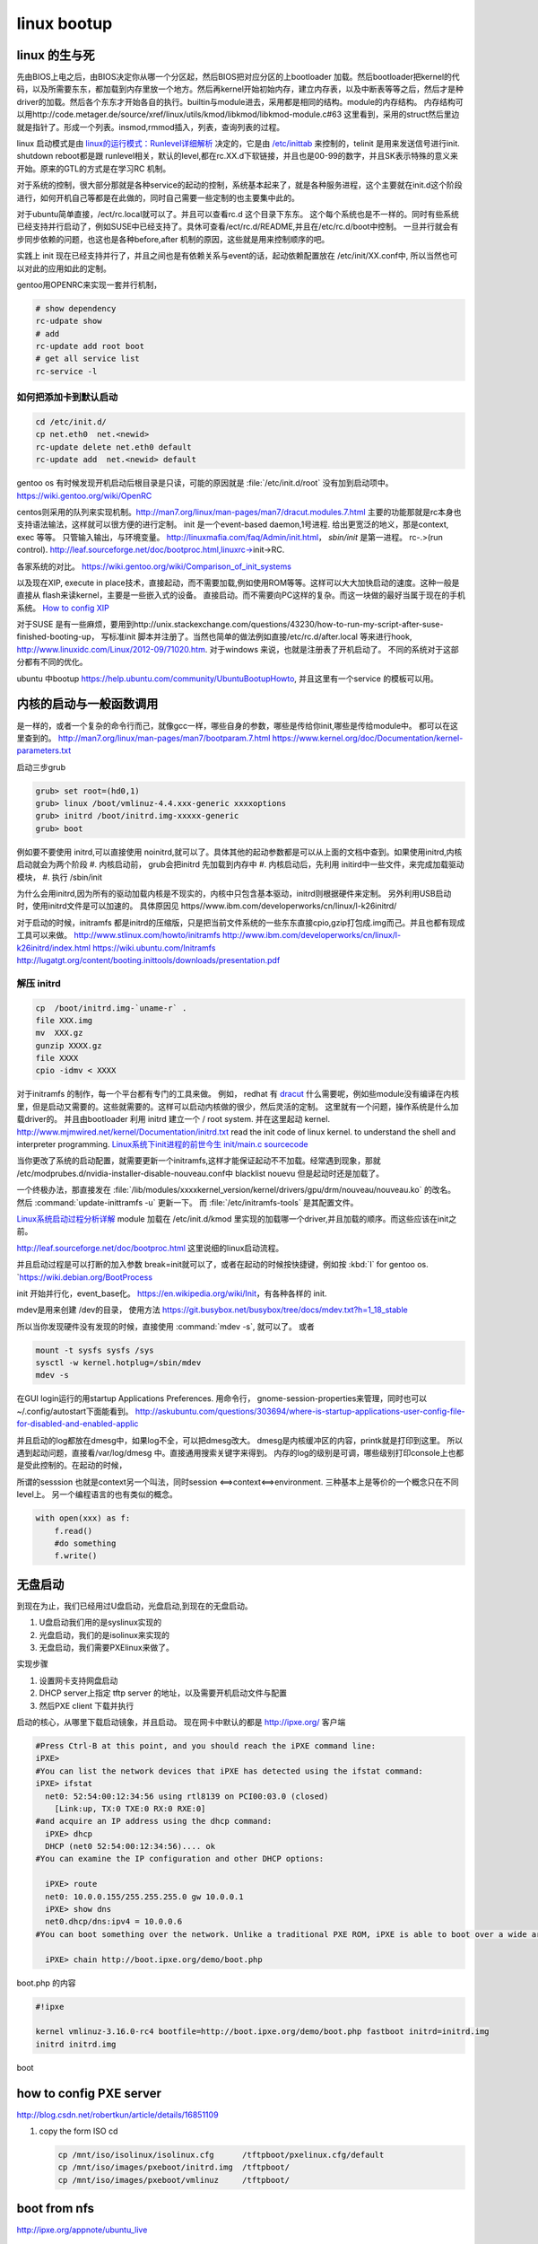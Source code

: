 ************
linux bootup
************

linux 的生与死
==============

先由BIOS上电之后，由BIOS决定你从哪一个分区起，然后BIOS把对应分区的上bootloader 加载。然后bootloader把kernel的代码，以及所需要东东，都加载到内存里放一个地方。然后再kernel开始初始内存，建立内存表，以及中断表等等之后，然后才是种driver的加载。然后各个东东才开始各自的执行。builtin与module进去，采用都是相同的结构。module的内存结构。
内存结构可以用http://code.metager.de/source/xref/linux/utils/kmod/libkmod/libkmod-module.c#63 这里看到，采用的struct然后里边就是指针了。形成一个列表。insmod,rmmod插入，列表，查询列表的过程。


linux 启动模式是由 `linux的运行模式：Runlevel详细解析 <http://linux.ccidnet.com/art/9513/20070428/1072625&#95;1.html>`_  决定的，它是由 `/etc/inittab <http://book.51cto.com/art/200906/127324.htm>`_  来控制的，telinit 是用来发送信号进行init. shutdown reboot都是跟 runlevel相关，默认的level,都在rc.XX.d下软链接，并且也是00-99的数字，并且SK表示特殊的意义来开始。原来的GTL的方式是在学习RC 机制。
   
  
对于系统的控制，很大部分那就是各种service的起动的控制，系统基本起来了，就是各种服务进程，这个主要就在init.d这个阶段进行，如何开机自己等都是在此做的，同时自己需要一些定制的也主要集中此的。
   
对于ubuntu简单直接，/ect/rc.local就可以了。并且可以查看rc.d 这个目录下东东。 这个每个系统也是不一样的。同时有些系统已经支持并行启动了，例如SUSE中已经支持了。具休可查看/ect/rc.d/README,并且在/etc/rc.d/boot中控制。 一旦并行就会有步同步依赖的问题，也这也是各种before,after 机制的原因，这些就是用来控制顺序的吧。

实践上 init 现在已经支持并行了，并且之间也是有依赖关系与event的话，起动依赖配置放在 /etc/init/XX.conf中, 所以当然也可以对此的应用如此的定制。

gentoo用OPENRC来实现一套并行机制， 

.. code-block:: bash
   
   # show dependency
   rc-udpate show
   # add 
   rc-update add root boot
   # get all service list
   rc-service -l 
  

如何把添加卡到默认启动
----------------------

.. code-block:: bash
   
   cd /etc/init.d/
   cp net.eth0  net.<newid>
   rc-update delete net.eth0 default
   rc-update add  net.<newid> default  
   


gentoo os 有时候发现开机启动后根目录是只读，可能的原因就是 :file:`/etc/init.d/root` 没有加到启动项中。
https://wiki.gentoo.org/wiki/OpenRC




centos则采用的队列来实现机制。http://man7.org/linux/man-pages/man7/dracut.modules.7.html
主要的功能那就是rc本身也支持语法输法，这样就可以很方便的进行定制。 
init 是一个event-based daemon,1号进程. 给出更宽泛的地义，那是context, exec 等等。 只管输入输出，与环境变量。
http://linuxmafia.com/faq/Admin/init.html， *sbin/init*  是第一进程。 rc-.>(run control).
http://leaf.sourceforge.net/doc/bootproc.html,linuxrc->init->RC.

各家系统的对比。
https://wiki.gentoo.org/wiki/Comparison_of_init_systems

以及现在XIP, execute in place技术，直接起动，而不需要加载,例如使用ROM等等。这样可以大大加快启动的速度。这种一般是直接从 flash来读kernel，主要是一些嵌入式的设备。 直接启动。而不需要向PC这样的复杂。而这一块做的最好当属于现在的手机系统。
`How to config XIP <http://www.denx.de/wiki/bin/view/DULG/ConfigureLinuxForXIP>`_ 

对于SUSE 是有一些麻烦，要用到http://unix.stackexchange.com/questions/43230/how-to-run-my-script-after-suse-finished-booting-up， 写标准init 脚本并注册了。当然也简单的做法例如直接/etc/rc.d/after.local 等来进行hook, http://www.linuxidc.com/Linux/2012-09/71020.htm.
对于windows 来说，也就是注册表了开机启动了。
不同的系统对于这部分都有不同的优化。

ubuntu 中bootup https://help.ubuntu.com/community/UbuntuBootupHowto, 并且这里有一个service 的模板可以用。

内核的启动与一般函数调用
========================

是一样的，或者一个复杂的命令行而己，就像gcc一样，哪些自身的参数，哪些是传给你init,哪些是传给module中。
都可以在这里查到的。
http://man7.org/linux/man-pages/man7/bootparam.7.html
https://www.kernel.org/doc/Documentation/kernel-parameters.txt

启动三步grub

.. code-block:: bash
   
   grub> set root=(hd0,1)
   grub> linux /boot/vmlinuz-4.4.xxx-generic xxxxoptions
   grub> initrd /boot/initrd.img-xxxxx-generic
   grub> boot

例如要不要使用 initrd,可以直接使用 noinitrd,就可以了。具体其他的起动参数都是可以从上面的文档中查到。如果使用initrd,内核启动就会为两个阶段
#. 内核启动前， grub会把initrd 先加载到内存中
#. 内核启动后，先利用 initird中一些文件，来完成加载驱动模块，
#. 执行 /sbin/init

为什么会用initrd,因为所有的驱动加载内核是不现实的，内核中只包含基本驱动，initrd则根据硬件来定制。
另外利用USB启动时，使用initrd文件是可以加速的。 具体原因见 https//www.ibm.com/developerworks/cn/linux/l-k26initrd/

对于启动的时候，initramfs 都是initrd的压缩版，只是把当前文件系统的一些东东直接cpio,gzip打包成.img而己。并且也都有现成工具可以来做。
http://www.stlinux.com/howto/initramfs
http://www.ibm.com/developerworks/cn/linux/l-k26initrd/index.html
https://wiki.ubuntu.com/Initramfs
http://lugatgt.org/content/booting.inittools/downloads/presentation.pdf

解压 initrd
-----------

.. code-block:: bash
   
   cp  /boot/initrd.img-`uname-r` .
   file XXX.img
   mv  XXX.gz
   gunzip XXXX.gz
   file XXXX
   cpio -idmv < XXXX


对于initramfs 的制作，每一个平台都有专门的工具来做。 例如， redhat 有 `dracut <http://people.redhat.com/harald/dracut.html>`_ 
什么需要呢，例如些module没有编译在内核里，但是启动又需要的。这些就需要的。这样可以启动内核做的很少，然后灵活的定制。 这里就有一个问题，操作系统是什么加载driver的。
并且由bootloader 利用 initrd 建立一个  / root system. 并在这里起动 kernel.
http://www.mjmwired.net/kernel/Documentation/initrd.txt
read the init code of linux kernel. to understand the shell and interpreter programming.   
`Linux系统下init进程的前世今生 <http://bbs.chinaunix.net/thread-3685404-1-1.html>`_   `init/main.c sourcecode <http://lxr.linux.no/linux-old+v0.11/init/main.c#L168>`_ 


当你更改了系统的启动配置，就需要更新一个initramfs,这样才能保证起动不不加载。经常遇到现象，那就 /etc/modprubes.d/nvidia-installer-disable-nouveau.conf中 blacklist nouevu 但是起动时还是加载了。

一个终极办法，那直接发在 :file:`/lib/modules/xxxxkernel_version/kernel/drivers/gpu/drm/nouveau/nouveau.ko` 的改名。
然后 :command:`update-inittramfs -u` 更新一下。 而 :file:`/etc/initramfs-tools` 是其配置文件。

`Linux系统启动过程分析详解 <http://wenku.baidu.com/view/f439355777232f60ddcca152.html>`_ 
module 加载在 /etc/init.d/kmod 里实现的加载哪一个driver,并且加载的顺序。而这些应该在init之前。

http://leaf.sourceforge.net/doc/bootproc.html 这里说细的linux启动流程。

并且启动过程是可以打断的加入参数 break=init就可以了，或者在起动的时候按快捷键，例如按 :kbd:`I` for gentoo os. `https://wiki.debian.org/BootProcess


init 开始并行化，event_base化。
https://en.wikipedia.org/wiki/Init，有各种各样的 init. 


mdev是用来创建 /dev的目录， 使用方法
https://git.busybox.net/busybox/tree/docs/mdev.txt?h=1_18_stable

所以当你发现硬件没有发现的时候，直接使用 :command:`mdev -s`, 就可以了。
或者

.. code-block::
   
   mount -t sysfs sysfs /sys 
   sysctl -w kernel.hotplug=/sbin/mdev
   mdev -s

在GUI login运行的用startup Applications Preferences.
用命令行， gnome-session-properties来管理，同时也可以~/.config/autostart下面能看到。
http://askubuntu.com/questions/303694/where-is-startup-applications-user-config-file-for-disabled-and-enabled-applic

并且启动的log都放在dmesg中，如果log不全，可以把dmesg改大。 dmesg是内核缓冲区的内容，printk就是打印到这里。
所以遇到起动问题，直接看/var/log/dmesg 中。直接通用搜索关键字来得到。
内存的log的级别是可调，哪些级别打印console上也都是受此控制的。在起动的时候，


所谓的sesssion 也就是context另一个叫法，同时session <==>context<==>environment. 三种基本上是等价的一个概念只在不同level上。
另一个编程语言的也有类似的概念。

.. code-block:: python

   with open(xxx) as f:
       f.read()
       #do something
       f.write()

无盘启动
========

到现在为止，我们已经用过U盘启动，光盘启动,到现在的无盘启动。

#. U盘启动我们用的是syslinux实现的

#. 光盘启动，我们的是isolinux来实现的
#. 无盘启动，我们需要PXElinux来做了。

实现步骤

#. 设置网卡支持网盘启动
#. DHCP server上指定 tftp server 的地址，以及需要开机启动文件与配置
#. 然后PXE client 下载并执行


启动的核心，从哪里下载启动镜象，并且启动。
现在网卡中默认的都是 http://ipxe.org/ 客户端

.. code-block:: bash
   

   #Press Ctrl-B at this point, and you should reach the iPXE command line:
   iPXE>
   #You can list the network devices that iPXE has detected using the ifstat command:
   iPXE> ifstat
     net0: 52:54:00:12:34:56 using rtl8139 on PCI00:03.0 (closed)
       [Link:up, TX:0 TXE:0 RX:0 RXE:0]
   #and acquire an IP address using the dhcp command:
     iPXE> dhcp
     DHCP (net0 52:54:00:12:34:56).... ok
   #You can examine the IP configuration and other DHCP options:
   
     iPXE> route
     net0: 10.0.0.155/255.255.255.0 gw 10.0.0.1
     iPXE> show dns
     net0.dhcp/dns:ipv4 = 10.0.0.6
   #You can boot something over the network. Unlike a traditional PXE ROM, iPXE is able to boot over a wide area network such as the Internet. If the machine you are testing is connected to the Internet, you can boot the iPXE demonstration script:
   
     iPXE> chain http://boot.ipxe.org/demo/boot.php 
   

boot.php 的内容

.. code-block:: bash

   #!ipxe

   kernel vmlinuz-3.16.0-rc4 bootfile=http://boot.ipxe.org/demo/boot.php fastboot initrd=initrd.img
   initrd initrd.img
boot    

how to config PXE server
========================

http://blog.csdn.net/robertkun/article/details/16851109

#. copy the form ISO cd
   
   .. code-block:: bash

      cp /mnt/iso/isolinux/isolinux.cfg      /tftpboot/pxelinux.cfg/default  
      cp /mnt/iso/images/pxeboot/initrd.img  /tftpboot/  
      cp /mnt/iso/images/pxeboot/vmlinuz     /tftpboot/  

boot from nfs
=============

http://ipxe.org/appnote/ubuntu_live

boot from http
==============

http://ipxe.org/appnote/xenserver
可以参考这个试一试

动态的启动脚本
==============

这样还可以从自动的生成配置文件 

.. code-block:: bash

   http://192.168.0.1/boot.php?mac=${net0/mac}&asset=${asset:uristring}


Booting from PXE of Realtek of agent
====================================

http://www.ipcop.org/1.4.0/en/install/html/installing-from-pxe-boot.html



无盘启动方案
============

#. 安装网卡，并注册网卡信息
   
#. 自举安装safeos
    #. 检查自己是否需要安装safeos 
    #. 自safeos中添加自己demo 在GTL service之前，然后自动提交service中。
#. safeos 启动之后
    #. 是否刷机
    #. reserve 机器
    #. 刷机
    #. unreserve 机器 
    #. 自动更新 E:\windows OS自动配置
    #. 自动设置 Stage to 1
